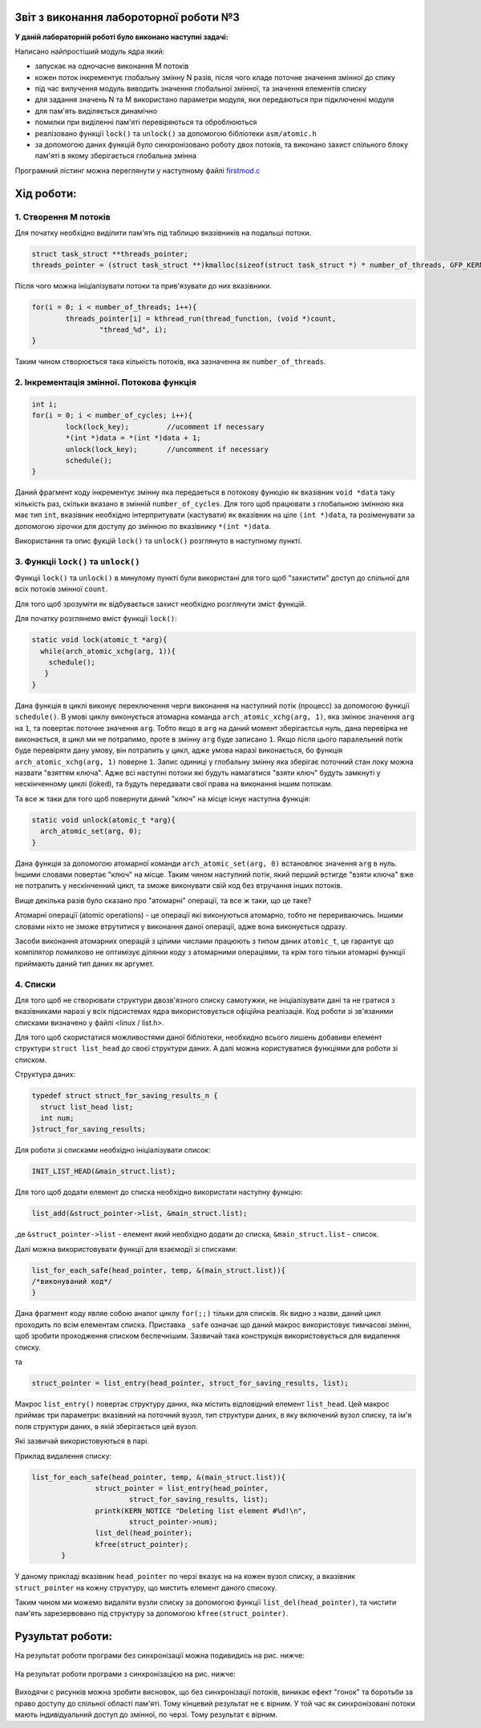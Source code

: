 Звіт з виконання лабороторної роботи №3
=============================================

**У даній лабораторній роботі було виконано наступні задачі:**


Написано найпростіший модуль ядра який:

* запускає на одночасне виконання M потоків 
* кожен поток інкрементує глобальну змінну N разів, після чого кладе поточне значення змінної до спику
* під час вилучення модуль виводить значення глобальної змінної, та значення елементів списку
* для задання значень N та M використано параметри модуля, яки передаються при підключенні модуля
* для пам'ять виділяється динамічно
* помилки при виділенні пам'яті перевіряються та оброблюються
* реалізовано функції ``lock()`` та ``unlock()`` за допомогою бібліотеки ``asm/atomic.h``
* за допомогою даних функцій було синхронізовано роботу двох потоків, та виконано захист спільного блоку пам'яті в якому зберігається глобальна змінна

Програмний лістинг можна переглянути у наступному файлі `firstmod.c <https://github.com/AlexOstrianko/kpi-embedded-linux-course/blob/master/dk62_ostrianko/lab3_kernel_threads/src/firstmod.c>`__

**Хід роботи:**
========
1. Створення M потоків
------------

Для початку необхідно виділити пам'ять під таблицю вказівників на подальші потоки.

.. code-block:: c
 
  struct task_struct **threads_pointer;
  threads_pointer = (struct task_struct **)kmalloc(sizeof(struct task_struct *) * number_of_threads, GFP_KERNEL);	

Після чого можна ініціалізувати потоки та прив'язувати до них вказівники.

.. code-block:: c
 
	for(i = 0; i < number_of_threads; i++){
		threads_pointer[i] = kthread_run(thread_function, (void *)count, 
			"thread_%d", i);
	}

Таким чином створюється така кількість потоків, яка зазначенна як ``number_of_threads``.

2. Інкрементація змінної. Потокова функція
---------

.. code-block:: c
 
	int i;
	for(i = 0; i < number_of_cycles; i++){
		lock(lock_key);	  	//ucomment if necessary
		*(int *)data = *(int *)data + 1;
		unlock(lock_key);	//uncomment if necessary
		schedule();
	}
  
Даний фрагмент коду інкрементує змінну яка передаеться в потокову функцію як вказівник 
``void *data`` таку кількість раз, 
скільки вказано в змінній ``number_of_cycles``. Для того щоб працювати з глобальною 
змінною яка має тип ``int``, вказівник необхідно інтерпритувати (кастувати) як вказівник на ціле ``(int *)data``, та розіменувати 
за допомогою зірочки для доступу до змінною по вказівнику ``*(int *)data``. 

Використання та опис фукцій ``lock()`` та ``unlock()`` розглянуто в наступному пункті.

3. Функціі ``lock()`` та ``unlock()``
--------

Функціі ``lock()`` та ``unlock()`` в минулому пункті були використані для того щоб "захистити" доступ до спільної для всіх потоків 
змінної ``count``.

Для того щоб зрозуміти як відбувається захист необхідно розглянути зміст функцій.

Для початку розглянемо вміст функції ``lock()``:

.. code-block:: c
 
  static void lock(atomic_t *arg){
    while(arch_atomic_xchg(arg, 1)){
      schedule(); 	
     }
  }

Дана функція в циклі виконує переключення черги виконання на наступний потік (процесс) за допомогою функції ``schedule()``. В умові 
циклу виконується атомарна команда ``arch_atomic_xchg(arg, 1)``, яка змінює значення ``arg`` на ``1``, та повертає поточне значення 
``arg``. Тобто якщо в ``arg`` на даний момент зберігаєтсья нуль, дана перевірка не виконається, в цикл ми не потрапимо, проте в 
змінну ``arg`` буде записано ``1``. Якщо після цього паралельний потік буде перевіряти дану умову, він потрапить у цикл, адже умова 
наразі виконається, бо функція ``arch_atomic_xchg(arg, 1)`` поверне ``1``. Запис одиниці у 
глобальну змінну яка зберігає поточний стан локу можна назвати "взяттям ключа". Адже всі наступні потоки які будуть намагатися 
"взяти ключ" будуть замкнуті у нескінченному циклі (loked), та будуть передавати свої права на виконання іншим потокам.

Та все ж таки для того щоб повернути даний "ключ" на місце існує наступна функція:

.. code-block:: c
 
  static void unlock(atomic_t *arg){
    arch_atomic_set(arg, 0);
  }

Дана функція за допомогою атомарної команди ``arch_atomic_set(arg, 0)`` встановлює значення ``arg`` в нуль. Іншими словами повертає
"ключ" на місце. Таким чином наступний потік, який перший встигде "взяти ключа" вже не потрапить у нескінченний цикл, та зможе виконувати 
свій код без втручання інших потоків.

Вище декілька разів було сказано про "атомарні" операції, та все ж таки, що це таке?

Атомарні операції (atomic operations) - це операції які виконуються атомарно, тобто не перериваючись. Іншими словами ніхто не зможе 
втрутитися у виконання даної операції, адже вона виконується одразу.

Засоби виконання атомарних операцій з цілими числами працюють з типом даних ``atomic_t``, це гарантує що компілятор помилково не оптимізує 
ділянки коду з атомарними операціями, та крім того тільки атомарні функції приймають даний тип даних як аргумет.

4. Списки
------

Для того щоб не створювати структури двозв'язного списку самотужки, не ініціалізувати дані та не гратися з вказівниками наразі 
у всіх підсистемах ядра використовується офіційна реалізація. Код роботи зі зв'язаними списками визначено у файлі <linux / list.h>.

Для того щоб скористатися можливостями даної бібліотеки, необхидно всього лишень добавиви елемент структури ``struct list_head`` 
до своєї структури даних. А далі можна користуватися функціями для роботи зі списком.

Структура даних:

.. code-block:: c
 
  typedef struct struct_for_saving_results_n {
    struct list_head list;
    int num;
  }struct_for_saving_results;

Для роботи зі списками необхідно ініціалізувати список:

.. code-block:: c
 
	INIT_LIST_HEAD(&main_struct.list);

Для того щоб додати елемент до списка необхідно використати наступну функцію:

.. code-block:: c
 
 list_add(&struct_pointer->list, &main_struct.list);

,де ``&struct_pointer->list`` - елемент який необхідно додати до списка, ``&main_struct.list`` - список.

Далі можна використовувати функції для взаємодії зі списками:

.. code-block:: c
 
 list_for_each_safe(head_pointer, temp, &(main_struct.list)){
 /*виконуваний код*/
 }

Дана фрагмент коду являе собою аналог циклу ``for(;;)`` тільки для списків. Як видно з назви, даний цикл проходить по всім 
елементам списка. Приставка ``_safe`` означає що даний макрос використовує тимчасові змінні, щоб зробити проходження списком 
беспечнішим. Зазвичай така конструкція використовується для видалення списку.

та

.. code-block:: c
 
 struct_pointer = list_entry(head_pointer, struct_for_saving_results, list);

Макрос ``list_entry()`` повертає структуру даних, яка містить відповідний елемент ``list_head``. Цей макрос приймає три параметри: 
вказівний на поточний вузол, тип структури даних, в яку включений вузол списку, та ім'я поля структури даних, в якій 
зберігається цей вузол.

Які зазвичай використовуються в парі. 

Приклад видалення списку:

.. code-block:: c
 
 list_for_each_safe(head_pointer, temp, &(main_struct.list)){
		struct_pointer = list_entry(head_pointer, 
			struct_for_saving_results, list);
		printk(KERN_NOTICE "Deleting list element #%d!\n",
			struct_pointer->num);
		list_del(head_pointer);
		kfree(struct_pointer);		
	}

У даному прикладі вказівник ``head_pointer`` по черзі вказує на на кожен вузол списку, а вказівник ``struct_pointer`` на кожну структуру, 
що мистить елемент даного списоку.

Таким чином ми можемо видаляти вузли списку за допомогою функції ``list_del(head_pointer)``, та чистити пам'ять зарезервовано під структуру 
за допомогою ``kfree(struct_pointer)``.

Рузультат роботи:
=======

На результат роботи програми без синхронізації можна подивидись на рис. нижче:

   .. image:: img/kthreads_without_lock.png
   
На результат роботи програми з синхронізацією на рис. нижче:

   .. image:: img/kthreads_with_lock.png

Виходячи с рисунків можна зробити висновок, що без синхронізації потоків, виникає ефект "гонок" та боротьби за право доступу до спільної 
області пам'яті. Тому кінцевий результат не є вірним. У той час як синхронізовані потоки мають індивідуальний доступ до змінної, по черзі.
Тому результат є вірним.

